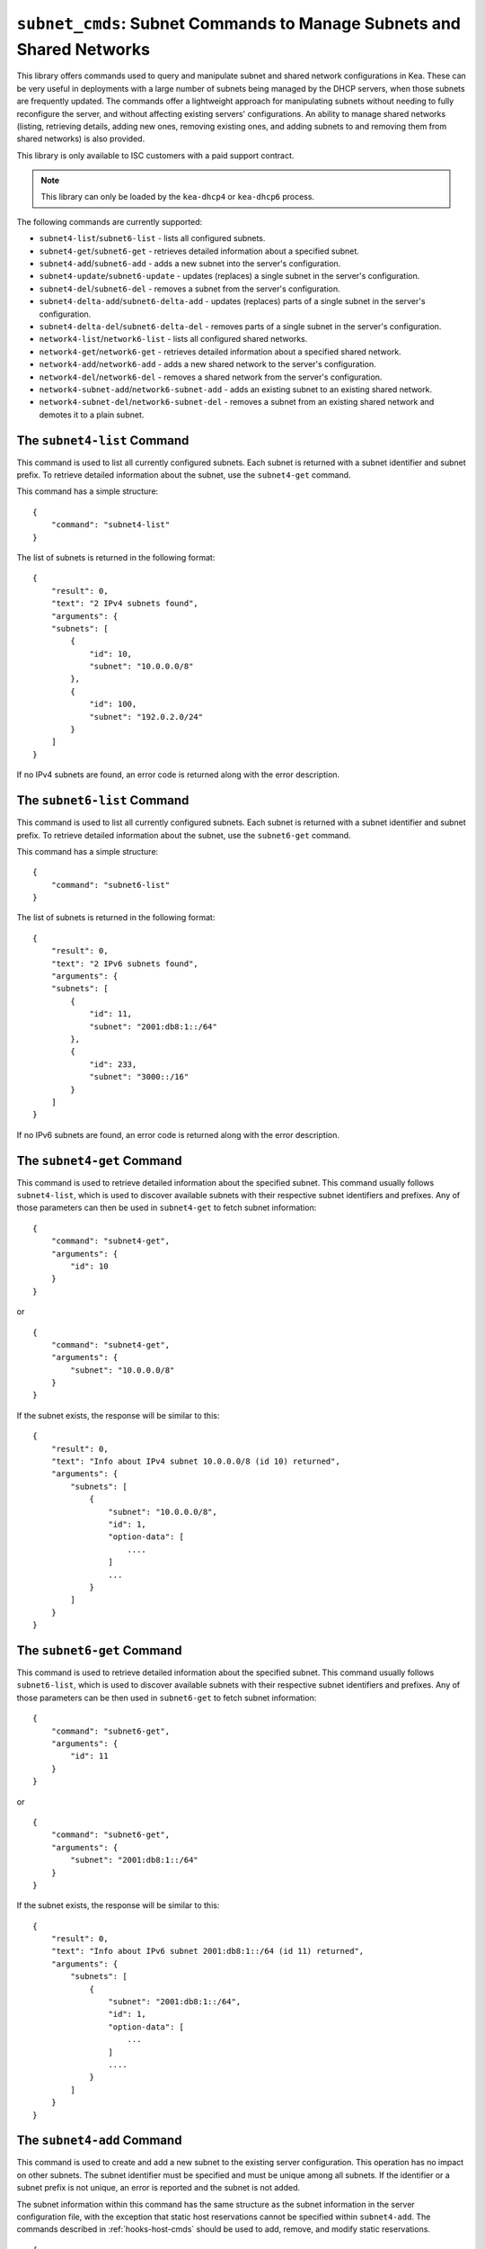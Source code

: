 .. _hooks-subnet-cmds:

``subnet_cmds``: Subnet Commands to Manage Subnets and Shared Networks
======================================================================

This library offers commands used to query and manipulate subnet and shared network
configurations in Kea. These can be very useful in deployments
with a large number of subnets being managed by the DHCP servers,
when those subnets are frequently updated. The commands offer a lightweight
approach for manipulating subnets without needing to fully reconfigure
the server, and without affecting existing servers' configurations. An
ability to manage shared networks (listing, retrieving details, adding
new ones, removing existing ones, and adding subnets to and removing them from
shared networks) is also provided.

This library is only available to ISC customers with a paid support
contract.

.. note::

   This library can only be loaded by the ``kea-dhcp4`` or ``kea-dhcp6``
   process.

The following commands are currently supported:

-  ``subnet4-list``/``subnet6-list`` - lists all configured subnets.

-  ``subnet4-get``/``subnet6-get`` - retrieves detailed information about a
   specified subnet.

-  ``subnet4-add``/``subnet6-add`` - adds a new subnet into the server's
   configuration.

-  ``subnet4-update``/``subnet6-update`` - updates (replaces) a single subnet in
   the server's configuration.

-  ``subnet4-del``/``subnet6-del`` - removes a subnet from the server's
   configuration.

-  ``subnet4-delta-add``/``subnet6-delta-add`` - updates (replaces) parts of a
   single subnet in the server's configuration.

-  ``subnet4-delta-del``/``subnet6-delta-del`` - removes parts of a single subnet in
   the server's configuration.

-  ``network4-list``/``network6-list`` - lists all configured shared networks.

-  ``network4-get``/``network6-get`` - retrieves detailed information about a
   specified shared network.

-  ``network4-add``/``network6-add`` - adds a new shared network to the
   server's configuration.

-  ``network4-del``/``network6-del`` - removes a shared network from the
   server's configuration.

-  ``network4-subnet-add``/``network6-subnet-add`` - adds an existing subnet to
   an existing shared network.

-  ``network4-subnet-del``/``network6-subnet-del`` - removes a subnet from
   an existing shared network and demotes it to a plain subnet.

.. _command-subnet4-list:

The ``subnet4-list`` Command
~~~~~~~~~~~~~~~~~~~~~~~~~~~~

This command is used to list all currently configured subnets. Each
subnet is returned with a subnet identifier and
subnet prefix. To retrieve
detailed information about the subnet, use the ``subnet4-get`` command.

This command has a simple structure:

::

   {
       "command": "subnet4-list"
   }

The list of subnets is returned in the following format:

::

   {
       "result": 0,
       "text": "2 IPv4 subnets found",
       "arguments": {
       "subnets": [
           {
               "id": 10,
               "subnet": "10.0.0.0/8"
           },
           {
               "id": 100,
               "subnet": "192.0.2.0/24"
           }
       ]
   }

If no IPv4 subnets are found, an error code is returned along with the
error description.

.. _command-subnet6-list:

The ``subnet6-list`` Command
~~~~~~~~~~~~~~~~~~~~~~~~~~~~

This command is used to list all currently configured subnets. Each
subnet is returned with a subnet identifier and
subnet prefix. To retrieve
detailed information about the subnet, use the ``subnet6-get`` command.

This command has a simple structure:

::

   {
       "command": "subnet6-list"
   }

The list of subnets is returned in the following format:

::

   {
       "result": 0,
       "text": "2 IPv6 subnets found",
       "arguments": {
       "subnets": [
           {
               "id": 11,
               "subnet": "2001:db8:1::/64"
           },
           {
               "id": 233,
               "subnet": "3000::/16"
           }
       ]
   }

If no IPv6 subnets are found, an error code is returned along with the
error description.

.. _command-subnet4-get:

The ``subnet4-get`` Command
~~~~~~~~~~~~~~~~~~~~~~~~~~~

This command is used to retrieve detailed information about the
specified subnet. This command usually follows ``subnet4-list``,
which is used to discover available subnets with their respective subnet
identifiers and prefixes. Any of those parameters can then be used in
``subnet4-get`` to fetch subnet information:

::

   {
       "command": "subnet4-get",
       "arguments": {
           "id": 10
       }
   }

or

::

   {
       "command": "subnet4-get",
       "arguments": {
           "subnet": "10.0.0.0/8"
       }
   }

If the subnet exists, the response will be similar to this:

::

   {
       "result": 0,
       "text": "Info about IPv4 subnet 10.0.0.0/8 (id 10) returned",
       "arguments": {
           "subnets": [
               {
                   "subnet": "10.0.0.0/8",
                   "id": 1,
                   "option-data": [
                       ....
                   ]
                   ...
               }
           ]
       }
   }

.. _command-subnet6-get:

The ``subnet6-get`` Command
~~~~~~~~~~~~~~~~~~~~~~~~~~~

This command is used to retrieve detailed information about the
specified subnet. This command usually follows ``subnet6-list``,
which is used to discover available subnets with their respective subnet
identifiers and prefixes. Any of those parameters can be then used in
``subnet6-get`` to fetch subnet information:

::

   {
       "command": "subnet6-get",
       "arguments": {
           "id": 11
       }
   }

or

::

   {
       "command": "subnet6-get",
       "arguments": {
           "subnet": "2001:db8:1::/64"
       }
   }

If the subnet exists, the response will be similar to this:

::

   {
       "result": 0,
       "text": "Info about IPv6 subnet 2001:db8:1::/64 (id 11) returned",
       "arguments": {
           "subnets": [
               {
                   "subnet": "2001:db8:1::/64",
                   "id": 1,
                   "option-data": [
                       ...
                   ]
                   ....
               }
           ]
       }
   }

.. _command-subnet4-add:

The ``subnet4-add`` Command
~~~~~~~~~~~~~~~~~~~~~~~~~~~

This command is used to create and add a new subnet to the existing server
configuration. This operation has no impact on other subnets. The subnet
identifier must be specified and must be unique among all subnets. If
the identifier or a subnet prefix is not unique, an error is reported and
the subnet is not added.

The subnet information within this command has the same structure as the
subnet information in the server configuration file, with the exception
that static host reservations cannot be specified within
``subnet4-add``. The commands described in :ref:`hooks-host-cmds` should be used to
add, remove, and modify static reservations.

::

   {
       "command": "subnet4-add",
       "arguments": {
           "subnet4": [ {
               "id": 123,
               "subnet": "10.20.30.0/24",
               ...
           } ]
       }
   }

The response to this command has the following structure:

::

   {
       "result": 0,
       "text": "IPv4 subnet added",
       "arguments": {
           "subnet4": [
               {
                   "id": 123,
                   "subnet": "10.20.30.0/24"
               }
           ]
       }
   }

.. _command-subnet6-add:

The ``subnet6-add`` Command
~~~~~~~~~~~~~~~~~~~~~~~~~~~

This command is used to create and add a new subnet to the existing server
configuration. This operation has no impact on other subnets. The subnet
identifier must be specified and must be unique among all subnets. If
the identifier or a subnet prefix is not unique, an error is reported and
the subnet is not added.

The subnet information within this command has the same structure as the
subnet information in the server configuration file, with the exception
that static host reservations cannot be specified within
``subnet6-add``. The commands described in :ref:`hooks-host-cmds` should be used
to add, remove, and modify static reservations.

::

   {
       "command": "subnet6-add",
       "arguments": {
           "subnet6": [ {
               "id": 234,
               "subnet": "2001:db8:1::/64",
               ...
           } ]
       }
   }

The response to this command has the following structure:

::

   {
       "result": 0,
       "text": "IPv6 subnet added",
       "arguments": {
           "subnet6": [
               {
                   "id": 234,
                   "subnet": "2001:db8:1::/64"
               }
           ]
       }
   }

It is recommended, but not mandatory, to specify the subnet ID. If not
specified, Kea will try to assign the next ``subnet-id`` value. This
automatic ID value generator is simple; it returns the previous
automatically assigned value, increased by 1. This works well, unless
a subnet is manually created with a larger value than one previously used. For
example, if ``subnet4-add`` is called five times, each without an ID, Kea will
assign IDs 1, 2, 3, 4, and 5 and it will work just fine. However, if
``subnet4-add`` is called five times, with the first subnet having the
``subnet-id`` of value 3 and the remaining ones having no ``subnet-id``, the operation will
fail. The first command (with the explicit value) will use ``subnet-id`` 3; the
second command will create a subnet with and ID of 1; the third will use a
value of 2; and finally the fourth will have its ``subnet-id`` value
auto-generated as 3. However, since there is already a subnet with that
ID, the process will fail.

The general recommendation is either never to use explicit values, so
that auto-generated values will always work; or always use explicit
values, so that auto-generation is never used. The two
approaches can be mixed only if the administrator understands how internal
automatic ``subnet-id`` generation works in Kea.

.. note::

   Subnet IDs must be greater than zero and less than 4294967295.

.. _command-subnet4-update:

The ``subnet4-update`` Command
~~~~~~~~~~~~~~~~~~~~~~~~~~~~~~

This command is used to update (overwrite) a single subnet in the existing
server configuration. This operation has no impact on other subnets. The
subnet identifier is used to identify the subnet to replace; it must be
specified and must be unique among all subnets. The subnet prefix should
not be updated.

The subnet information within this command has the same structure as the
subnet information in the server configuration file, with the exception
that static host reservations cannot be specified within
``subnet4-update``. The commands described in :ref:`hooks-host-cmds` should be
used to update, remove, and modify static reservations.

::

   {
       "command": "subnet4-update",
       "arguments": {
           "subnet4": [ {
               "id": 123,
               "subnet": "10.20.30.0/24",
               ...
           } ]
       }
   }

The response to this command has the following structure:

::

   {
       "result": 0,
       "text": "IPv4 subnet updated",
       "arguments": {
           "subnet4": [
               {
                   "id": 123,
                   "subnet": "10.20.30.0/24"
               }
           ]
       }
   }

.. _command-subnet6-update:

The ``subnet6-update`` Command
~~~~~~~~~~~~~~~~~~~~~~~~~~~~~~

This command is used to update (overwrite) a single subnet in the existing
server configuration. This operation has no impact on other subnets. The
subnet identifier is used to identify the subnet to replace; it must be
specified and must be unique among all subnets. The subnet prefix should
not be updated.

The subnet information within this command has the same structure as the
subnet information in the server configuration file, with the exception
that static host reservations cannot be specified within
``subnet6-update``. The commands described in :ref:`hooks-host-cmds` should be
used to update, remove, and modify static reservations.

::

   {
       "command": "subnet6-update",
       "arguments": {
           "subnet6": [ {
               "id": 234,
               "subnet": "2001:db8:1::/64",
               ...
           } ]
       }
   }

The response to this command has the following structure:

::

   {
       "result": 0,
       "text": "IPv6 subnet updated",
       "arguments": {
           "subnet6": [
               {
                   "id": 234,
                   "subnet": "2001:db8:1::/64"
               }
           ]
       }
   }

.. _command-subnet4-del:

The ``subnet4-del`` Command
~~~~~~~~~~~~~~~~~~~~~~~~~~~

This command is used to remove a subnet from the server's configuration.
This command has no effect on other configured subnets, but removing a
subnet does have certain implications.

In most cases the server has assigned some leases to the clients
belonging to the subnet. The server may also be configured with static
host reservations which are associated with this subnet. The current
implementation of the ``subnet4-del`` command removes neither the leases nor
the host reservations associated with a subnet. This is the safest approach
because the server does not lose track of leases assigned to the clients
from this subnet. However, removal of the subnet may still cause
configuration errors and conflicts. For example: after removal of the
subnet, the server administrator may update a new subnet with the ID
used previously for the removed subnet. This means that the existing
leases and static reservations will be in conflict with this new subnet.
Thus, we recommend that this command be used with extreme caution.

This command can also be used to completely delete an IPv4 subnet that
is part of a shared network. To simply remove the subnet
from a shared network and keep the subnet configuration, use the
``network4-subnet-del`` command instead.

The command has the following structure:

::

   {
       "command": "subnet4-del",
       "arguments": {
           "id": 123
       }
   }

A successful response may look like this:

::

   {
       "result": 0,
       "text": "IPv4 subnet 192.0.2.0/24 (id 123) deleted",
       "arguments": {
           "subnets": [
               {
                   "id": 123,
                   "subnet": "192.0.2.0/24"
               }
           ]
       }
   }

.. _command-subnet6-del:

The ``subnet6-del`` Command
~~~~~~~~~~~~~~~~~~~~~~~~~~~

This command is used to remove a subnet from the server's configuration.
This command has no effect on other configured subnets, but removing a
subnet does have certain implications.

In most cases the server has assigned some leases to the clients
belonging to the subnet. The server may also be configured with static
host reservations which are associated with this subnet. The current
implementation of the ``subnet6-del`` command removes neither the leases nor
the host reservations associated with a subnet. This is the safest approach
because the server does not lose track of leases assigned to the clients
from this subnet. However, removal of the subnet may still cause
configuration errors and conflicts. For example: after removal of the
subnet, the server administrator may add a new subnet with the ID used
previously for the removed subnet. This means that the existing leases
and static reservations will be in conflict with this new subnet. Thus,
we recommend that this command be used with extreme caution.

This command can also be used to completely delete an IPv6 subnet that
is part of a shared network. To simply remove the subnet
from a shared network and keep the subnet configuration, use the
``network6-subnet-del`` command instead.

The command has the following structure:

::

   {
       "command": "subnet6-del",
       "arguments": {
           "id": 234
       }
   }

A successful response may look like this:

::

   {
       "result": 0,
       "text": "IPv6 subnet 2001:db8:1::/64 (id 234) deleted",
       "subnets": [
           {
               "id": 234,
               "subnet": "2001:db8:1::/64"
           }
       ]
   }

.. _command-subnet4-delta-add:

The ``subnet4-delta-add`` Command
~~~~~~~~~~~~~~~~~~~~~~~~~~~~~~~~~

This command is used to update by adding or overwriting parts of a single subnet
in the existing server configuration. This operation has no impact on other
subnets. The subnet identifier is used to identify the subnet to update; it must
be specified and must be unique among all subnets. The subnet prefix should not
be updated.

The subnet information within this command has the same structure as the
subnet information in the server configuration file, with the exception
that static host reservations cannot be specified within
``subnet4-delta-add``. The commands described in :ref:`hooks-host-cmds` should
be used to update, remove, and modify static reservations.

::

   {
       "command": "subnet4-delta-add",
       "arguments": {
           "subnet4": [ {
               "valid-lifetime": 120,
               "id": 123,
               "subnet": "10.20.30.0/24",
               "option-data": [
                   {
                       "always-send": false,
                       "code": 3,
                       "csv-format": true,
                       "data": "192.0.3.1",
                       "name": "routers",
                       "space": "dhcp4"
                   }
               ],
               "pools": [
                   {
                       "pool": "10.20.30.1-10.20.30.10",
                       "option-data": [
                           {
                               "always-send": false,
                               "code": 4,
                               "csv-format": true,
                               "data": "192.0.4.1",
                               "name": "time-servers",
                               "space": "dhcp4"
                           }
                       ]
                   }
               ]
           } ]
       }
   }

The response to this command has the following structure:

::

   {
       "result": 0,
       "text": "IPv4 subnet updated",
       "arguments": {
           "subnet4": [
               {
                   "id": 123,
                   "subnet": "10.20.30.0/24"
               }
           ]
       }
   }

The command updates subnet "10.20.30.0/24" with id 123 by changing the valid
lifetime, adding or changing the subnet level option 3 ("routers"), by adding
or changing the pool "10.20.30.1-10.20.30.10" and by adding or changing the pool
level option 4 ("time-servers").

.. _command-subnet6-delta-add:

The ``subnet6-delta-add`` Command
~~~~~~~~~~~~~~~~~~~~~~~~~~~~~~~~~

This command is used to update by adding or overwriting parts of a single subnet
in the existing server configuration. This operation has no impact on other
subnets. The subnet identifier is used to identify the subnet to update; it must
be specified and must be unique among all subnets. The subnet prefix should not
be updated.

The subnet information within this command has the same structure as the
subnet information in the server configuration file, with the exception
that static host reservations cannot be specified within
``subnet6-delta-add``. The commands described in :ref:`hooks-host-cmds` should
be used to update, remove, and modify static reservations.

::

   {
       "command": "subnet6-delta-add",
       "arguments": {
           "subnet6": [ {
               "valid-lifetime": 120,
               "id": 243,
               "subnet": "2001:db8:1::/64",
               "option-data": [
                   {
                       "always-send": false,
                       "code": 23,
                       "csv-format": true,
                       "data": "3000::3:1",
                       "name": "dns-servers",
                       "space": "dhcp6"
                   }
               ],
               "pd-pools": [
                   {
                       "prefix": "2001:db8:2::",
                       "prefix-len": 48,
                       "delegated-len": 64,
                       "option-data": [
                           {
                               "always-send": false,
                               "code": 22,
                               "csv-format": true,
                               "data": "3000::4:1",
                               "name": "sip-server-addr",
                               "space": "dhcp6"
                           }
                       ]
                   }
               ],
               "pools": [
                   {
                       "pool": "2001:db8:1::1-2001:db8:1::10",
                       "option-data": [
                           {
                               "always-send": false,
                               "code": 31,
                               "csv-format": true,
                               "data": "3000::5:1",
                               "name": "sntp-servers",
                               "space": "dhcp6"
                           }
                       ]
                   }
               ]
           } ]
       }
   }

The response to this command has the following structure:

::

   {
       "result": 0,
       "text": "IPv6 subnet updated",
       "arguments": {
           "subnet6": [
               {
                   "id": 234,
                   "subnet": "2001:db8:1::/64"
               }
           ]
       }
   }

The command updates subnet "2001:db8:1::/64" with id 243 by changing the valid
lifetime, adding or changing the subnet level option 23 ("dns-servers"), by
adding or changing the pool "2001:db8:1::1-2001:db8:1::10", by adding or
changing the pool level option 31 ("sntp-servers"), by adding or changing the
pd-pool "2001:db8:2::" with prefix-len 48 and by adding or changing the pd-pool
level option 22 ("sip-server-addr").

.. _command-subnet4-delta-del:

The ``subnet4-delta-del`` Command
~~~~~~~~~~~~~~~~~~~~~~~~~~~~~~~~~

This command is used to update by removing parts of a single subnet in the
existing server configuration. This operation has no impact on other subnets.
The subnet identifier is used to identify the subnet to update; it must be
specified and must be unique among all subnets. The subnet prefix should not be
updated.

The subnet information within this command has the same structure as the
subnet information in the server configuration file, with the exception
that static host reservations cannot be specified within
``subnet4-delta-del``. The commands described in :ref:`hooks-host-cmds` should
be used to update, remove, and modify static reservations.

The command is flexible and can delete the part of the subnet by either
specifying the entire object that needs to be deleted, or just the keys
identifying the respective object. The address pools are identified by the
'pool' parameter, the options are identified by the 'name' or 'code' and
'space' parameters. The 'space' parameter can be omitted if the option belongs
to the default 'dhcp4' space.

::

   {
       "command": "subnet4-delta-del",
       "arguments": {
           "subnet4": [ {
               "valid-lifetime": 120,
               "id": 123,
               "subnet": "10.20.30.0/24",
               "option-data" [
                   { "name": "routers" }
               ]
               "pools": [
                   {
                       "option-data": [
                           { "code": 4 }
                       ]
                       "pool": "10.20.30.11-10.20.30.20"
                   },
                   {
                       "pool": "10.20.30.21-10.20.30.30"
                   }
               ]
           } ]
       }
   }

The response to this command has the following structure:

::

   {
       "result": 0,
       "text": "IPv4 subnet updated",
       "arguments": {
           "subnet4": [
               {
                   "id": 123,
                   "subnet": "10.20.30.0/24"
               }
           ]
       }
   }

The command updates subnet "10.20.30.0/24" with id 123 by removing the valid
lifetime, removing the subnet level option 3 ("routers"), by removing the pool
"10.20.30.21-10.20.30.30" and by removing the pool level option 4
("time-servers") in pool "10.20.30.11-10.20.30.20".

.. _command-subnet6-delta-del:

The ``subnet6-delta-del`` Command
~~~~~~~~~~~~~~~~~~~~~~~~~~~~~~~~~

This command is used to update by removing parts of a single subnet in the
existing server configuration. This operation has no impact on other subnets.
The subnet identifier is used to identify the subnet to update; it must be
specified and must be unique among all subnets. The subnet prefix should not be
updated.

The subnet information within this command has the same structure as the
subnet information in the server configuration file, with the exception
that static host reservations cannot be specified within
``subnet6-delta-del``. The commands described in :ref:`hooks-host-cmds` should
be used to update, remove, and modify static reservations.

The command is flexible and can delete the part of the subnet by either
specifying the entire object that needs to be deleted, or just the keys
identifying the respective object. The address pools are identified by the
'pool' parameter, the prefix pools are identified by the "prefix", "prefix-len"
and "delegated-len" parameters, the options are identified by the 'name' or
'code' and 'space' parameters. The 'space' parameter can be omitted if the
option belongs to the default 'dhcp6' space.

::

   {
       "command": "subnet6-delta-del",
       "arguments": {
           "subnet6": [ {
               "valid-lifetime": 120,
               "id": 234,
               "subnet": "2001:db8:1::/64",
               "option-data" [
                   { "name": "dns-servers" }
               ]
               "pd-pools": [
                   {
                       "prefix": "2001:db8:3::",
                       "prefix-len": 48,
                       "delegated-len": 64,
                       "option-data": [
                           { "code": 22 }
                       ]
                   },
                   {
                       "prefix": "2001:db8:4::",
                       "prefix-len": 48,
                       "delegated-len": 64,
                   }
               ],
               "pools": [
                   {
                       "option-data": [
                           { "code": 31 }
                       ]
                       "pool": "2001:db8:1::11-2001:db8:1::20"
                   },
                   {
                       "pool": "2001:db8:1::21-2001:db8:1::30"
                   }
               ]
           } ]
       }
   }

The response to this command has the following structure:

::

   {
       "result": 0,
       "text": "IPv6 subnet updated",
       "arguments": {
           "subnet6": [
               {
                   "id": 234,
                   "subnet": "2001:db8:1::/64"
               }
           ]
       }
   }

The command updates subnet "2001:db8:1::/64" with id 243 by removing the valid
lifetime, removing the subnet level option 23 ("dns-servers"), by removing the
pool "2001:db8:1::21-2001:db8:1::30", by removing the pool level option 31
("sntp-servers") in pool "2001:db8:1::11-2001:db8:1::20", by removing the
pd-pool "2001:db8:4::" with prefix-len 48, by removing the pd-pool level option
22 ("sip-server-addr") in pd-pool "2001:db8:3::" with prefix-len 48.

.. _command-network4-list:

.. _command-network6-list:

The ``network4-list``, ``network6-list`` Commands
~~~~~~~~~~~~~~~~~~~~~~~~~~~~~~~~~~~~~~~~~~~~~~~~~

These commands are used to retrieve the full list of currently configured
shared networks. The list contains only very basic information about
each shared network. If more details are needed, please use
``network4-get`` or ``network6-get`` to retrieve all information
available. This command does not require any parameters and its
invocation is very simple:

::

   {
       "command": "network4-list"
   }

An example response for ``network4-list`` looks as follows:

::

   {
       "arguments": {
           "shared-networks": [
               { "name": "floor1" },
               { "name": "office" }
           ]
       },
       "result": 0,
       "text": "2 IPv4 network(s) found"
   }

The ``network6-list`` command uses exactly the same syntax for both the
command and the response.

.. _command-network4-get:

.. _command-network6-get:

The ``network4-get``, ``network6-get`` Commands
~~~~~~~~~~~~~~~~~~~~~~~~~~~~~~~~~~~~~~~~~~~~~~~

These commands are used to retrieve detailed information about shared
networks, including subnets that are currently part of a given network.
Both commands take one mandatory parameter, ``name``, which specifies the
name of the shared network. An example command to retrieve details about
an IPv4 shared network with the name "floor13" looks as follows:

::

   {
       "command": "network4-get",
       "arguments": {
           "name": "floor13"
       }
   }

An example response could look as follows:

::

   {
       "result": 0,
       "text": "Info about IPv4 shared network 'floor13' returned",
       "arguments": {
           "shared-networks": [
           {
               "match-client-id": true,
               "name": "floor13",
               "option-data": [ ],
               "rebind-timer": 90,
               "relay": {
                   "ip-address": "0.0.0.0"
               },
               "renew-timer": 60,
               # "reservation-mode": "all",
               # It is replaced by the "reservations-global"
               # "reservations-in-subnet" and "reservations-out-of-pool"
               # parameters.
               # Specify if the server should lookup global reservations.
               "reservations-global": false,
               # Specify if the server should lookup in-subnet reservations.
               "reservations-in-subnet": true,
               # Specify if the server can assume that all reserved addresses
               # are out-of-pool.
               "reservations-out-of-pool": false,
               "subnet4": [
                   {
                       "subnet": "192.0.2.0/24",
                       "id": 5,
                       # many other subnet-specific details here
                   },
                   {
                       "id": 6,
                       "subnet": "192.0.3.0/31",
                       # many other subnet-specific details here
                   }
               ],
               "valid-lifetime": 120
           }
           ]
       }
   }

The actual response contains many additional fields that are
omitted here for clarity. The response format is exactly the same as
used in ``config-get``, just limited to returning the shared network's
information.

.. _command-network4-add:

.. _command-network6-add:

The ``network4-add``, ``network6-add`` Commands
~~~~~~~~~~~~~~~~~~~~~~~~~~~~~~~~~~~~~~~~~~~~~~~

These commands are used to add a new shared network, which must
have a unique name. This command requires one parameter,
``shared-networks``, which is a list and should contain exactly one
entry that defines the network. The only mandatory element for a network
is its name. Although it does not make operational sense, it is possible
to add an empty shared network that does not have any subnets in it.
That is allowed for testing purposes, but having empty networks (or networks with
only one subnet) is discouraged in production environments. For details
regarding syntax, see :ref:`shared-network4` and
:ref:`shared-network6`.

.. note::

   As opposed to parameter inheritance during the processing of a full new
   configuration, this command does not fully handle parameter inheritance.
   Any missing parameters will be filled with default values, rather
   than inherited from the global scope.

An example that showcases how to add a new IPv4 shared network looks as
follows:

::

   {
       "command": "network4-add",
       "arguments": {
           "shared-networks": [ {
               "name": "floor13",
               "subnet4": [
               {
                   "id": 100,
                   "pools": [ { "pool": "192.0.2.2-192.0.2.99" } ],
                   "subnet": "192.0.2.0/24",
                   "option-data": [
                       {
                           "name": "routers",
                           "data": "192.0.2.1"
                       }
                   ]
               },
               {
                   "id": 101,
                   "pools": [ { "pool": "192.0.3.2-192.0.3.99" } ],
                   "subnet": "192.0.3.0/24",
                   "option-data": [
                       {
                           "name": "routers",
                           "data": "192.0.3.1"
                       }
                   ]
               } ]
           } ]
       }
   }

Assuming there was no shared network with a name "floor13" and no subnets
with IDs 100 and 101 previously configured, the command will be
successful and will return the following response:

::

   {
       "arguments": {
           "shared-networks": [ { "name": "floor13" } ]
       },
       "result": 0,
       "text": "A new IPv4 shared network 'floor13' added"
   }

The ``network6-add`` command uses the same syntax for both the query and the
response. However, there are some parameters that are IPv4-only (e.g.
``match-client-id``) and some that are IPv6-only (e.g. ``interface-id``). The same
applies to subnets within the network.

.. _command-network4-del:

.. _command-network6-del:

The ``network4-del``, ``network6-del`` Commands
~~~~~~~~~~~~~~~~~~~~~~~~~~~~~~~~~~~~~~~~~~~~~~~

These commands are used to delete existing shared networks. Both
commands take exactly one parameter, ``name``, that specifies the name of
the network to be removed. An example invocation of the ``network4-del``
command looks as follows:

::

   {
       "command": "network4-del",
       "arguments": {
           "name": "floor13"
       }
   }

Assuming there was such a network configured, the response will look
similar to the following:

::

   {
       "arguments": {
           "shared-networks": [
               {
                   "name": "floor13"
               }
           ]
       },
       "result": 0,
       "text": "IPv4 shared network 'floor13' deleted"
   }

The ``network6-del`` command uses exactly the same syntax for both the
command and the response.

If there are any subnets belonging to the shared network being deleted,
they will be demoted to a plain subnet. There is an optional parameter
called ``subnets-action`` that, if specified, takes one of two possible
values: ``keep`` (which is the default) and ``delete``. It controls
whether the subnets are demoted to plain subnets or removed. An example
usage in the ``network6-del`` command that deletes the shared network and all
subnets in it could look as follows:

::

   {
       "command": "network4-del",
       "arguments": {
           "name": "floor13",
           "subnets-action": "delete"
       }
   }

Alternatively, to completely remove the subnets, it is possible to use the
``subnet4-del`` or ``subnet6-del`` commands.

.. _command-network4-subnet-add:

.. _command-network6-subnet-add:

The ``network4-subnet-add``, ``network6-subnet-add`` Commands
~~~~~~~~~~~~~~~~~~~~~~~~~~~~~~~~~~~~~~~~~~~~~~~~~~~~~~~~~~~~~

These commands are used to add existing subnets to existing shared
networks. There are several ways to add a new shared network. The system
administrator can add the whole shared network at once, either by
editing a configuration file or by calling the ``network4-add`` or
``network6-add`` command with the desired subnets in it. This approach
works well for completely new shared subnets. However, there may be
cases when an existing subnet is running out of addresses and needs to
be extended with additional address space; in other words, another subnet
needs to be added on top of it. For this scenario, a system administrator
can use ``network4-add`` or ``network6-add``, and then add an existing
subnet to this newly created shared network using
``network4-subnet-add`` or ``network6-subnet-add``.

The ``network4-subnet-add`` and ``network6-subnet-add`` commands take
two parameters: ``id``, which is an integer and specifies the ID of
an existing subnet to be added to a shared network; and ``name``, which
specifies the name of the shared network to which the subnet will be added. The
subnet must not belong to any existing network; to
reassign a subnet from one shared network to another, use the
``network4-subnet-del`` or ``network6-subnet-del`` commands first.

An example invocation of the ``network4-subnet-add`` command looks as
follows:

::

   {
       "command": "network4-subnet-add",
       "arguments": {
           "name": "floor13",
           "id": 5
       }
   }

Assuming there is a network named "floor13", and there is a subnet with
``subnet-id`` 5 that is not a part of the existing network, the command will
return a response similar to the following:

::

   {
       "result": 0,
       "text": "IPv4 subnet 10.0.0.0/8 (id 5) is now part of shared network 'floor13'"
   }

The ``network6-subnet-add`` command uses exactly the same syntax for both the
command and the response.

.. note::

   As opposed to parameter inheritance during the processing of a full new
   configuration or when adding a new shared network with new subnets,
   this command does not fully handle parameter inheritance.
   Any missing parameters will be filled with default values, rather
   than inherited from the global scope or from the shared network.

.. _command-network4-subnet-del:

.. _command-network6-subnet-del:

The ``network4-subnet-del``, ``network6-subnet-del`` Commands
~~~~~~~~~~~~~~~~~~~~~~~~~~~~~~~~~~~~~~~~~~~~~~~~~~~~~~~~~~~~~

These commands are used to remove a subnet that is part of an existing
shared network and demote it to a plain, stand-alone subnet.
To remove a subnet completely, use the ``subnet4-del`` or ``subnet6-del``
commands instead. The ``network4-subnet-del`` and
``network6-subnet-del`` commands take two parameters: ``id``, which is
an integer and specifies the ID of an existing subnet to be removed from
a shared network; and ``name``, which specifies the name of the shared
network from which the subnet will be removed.

An example invocation of the ``network4-subnet-del`` command looks as
follows:

::

    {
       "command": "network4-subnet-del",
       "arguments": {
           "name": "floor13",
           "id": 5
       }
    }

Assuming there was a subnet with ``subnet-id`` 5, that was part of a
shared network named "floor13", the response would look similar to the
following:

::

   {
       "result": 0,
       "text": "IPv4 subnet 10.0.0.0/8 (id 5) is now removed from shared network 'floor13'"
   }

The ``network6-subnet-del`` command uses exactly the same syntax for both the
command and the response.
